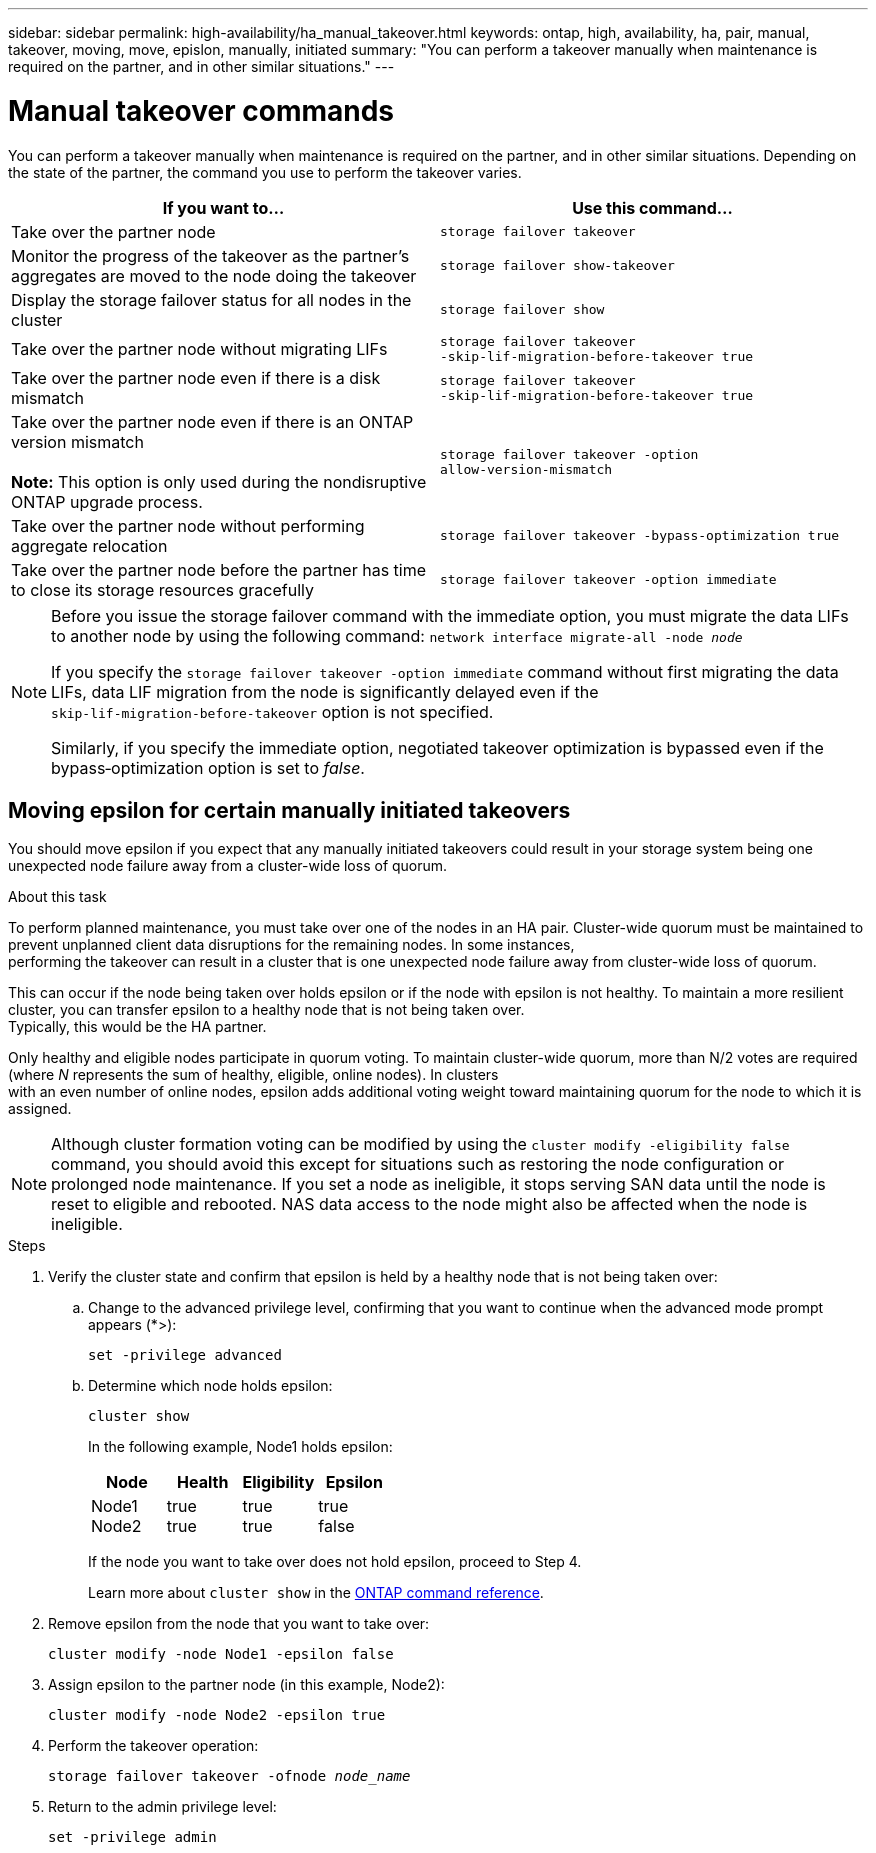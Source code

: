 ---
sidebar: sidebar
permalink: high-availability/ha_manual_takeover.html
keywords: ontap, high, availability, ha, pair, manual, takeover, moving, move, epislon, manually, initiated
summary: "You can perform a takeover manually when maintenance is required on the partner, and in other
similar situations."
---

= Manual takeover commands
:hardbreaks:
:nofooter:
:icons: font
:linkattrs:
:imagesdir: ../media/

[.lead]
You can perform a takeover manually when maintenance is required on the partner, and in other similar situations. Depending on the state of the partner, the command you use to perform the takeover varies.

|===

h| If you want to... h| Use this command...

|Take over the partner node
|`storage failover takeover`
|Monitor the progress of the takeover as the partner's aggregates are moved to the node doing the takeover
|`storage failover show‑takeover`
|Display the storage failover status for all nodes in the cluster
|`storage failover show`
|Take over the partner node without migrating LIFs
|`storage failover takeover ‑skip‑lif‑migration‑before‑takeover true`
|Take over the partner node even if there is a disk mismatch
|`storage failover takeover ‑skip‑lif‑migration‑before‑takeover true`
|Take over the partner node even if there is an ONTAP version mismatch

*Note:* This option is only used during the nondisruptive ONTAP upgrade process.
|`storage failover takeover ‑option allow‑version‑mismatch`
|Take over the partner node without performing aggregate relocation
|`storage failover takeover ‑bypass‑optimization true`
|Take over the partner node before the partner has time to close its storage resources gracefully
|`storage failover takeover ‑option immediate`
|===

[NOTE]
====
Before you issue the storage failover command with the immediate option, you must migrate the data LIFs to another node by using the following command: `network interface migrate-all -node _node_`

If you specify the `storage failover takeover ‑option immediate` command without first migrating the data LIFs, data LIF migration from the node is significantly delayed even if the `skip‑lif‑migration‑before‑takeover` option is not specified.

Similarly, if you specify the immediate option, negotiated takeover optimization is bypassed even if the bypass‑optimization option is set to _false_.
====

== Moving epsilon for certain manually initiated takeovers
You should move epsilon if you expect that any manually initiated takeovers could result in your storage system being one unexpected node failure away from a cluster-wide loss of quorum.

.About this task

To perform planned maintenance, you must take over one of the nodes in an HA pair. Cluster-wide quorum must be maintained to prevent unplanned client data disruptions for the remaining nodes. In some instances,
performing the takeover can result in a cluster that is one unexpected node failure away from cluster-wide loss of quorum.

This can occur if the node being taken over holds epsilon or if the node with epsilon is not healthy. To maintain a more resilient cluster, you can transfer epsilon to a healthy node that is not being taken over.
Typically, this would be the HA partner.

Only healthy and eligible nodes participate in quorum voting. To maintain cluster-wide quorum, more than N/2 votes are required (where _N_ represents the sum of healthy, eligible, online nodes). In clusters
with an even number of online nodes, epsilon adds additional voting weight toward maintaining quorum for the node to which it is assigned.

NOTE: Although cluster formation voting can be modified by using the `cluster modify ‑eligibility false` command, you should avoid this except for situations such as restoring the node configuration or prolonged node maintenance. If you set a node as ineligible, it stops serving SAN data until the node is reset to eligible and rebooted. NAS data access to the node might also be affected when the node is ineligible.


.Steps

. Verify the cluster state and confirm that epsilon is held by a healthy node that is not being taken over:

.. Change to the advanced privilege level, confirming that you want to continue when the advanced mode prompt appears (*>):
+
`set -privilege advanced`
.. Determine which node holds epsilon:
+
`cluster show`
+

In the following example, Node1 holds epsilon:
+
|===

h| Node h| Health h| Eligibility h| Epsilon

a|Node1
Node2
a|
true
true
a|
true
true
a|
true
false
|===
+
If the node you want to take over does not hold epsilon, proceed to Step 4.
+
Learn more about `cluster show` in the link:https://docs.netapp.com/us-en/ontap-cli/cluster-show.html[ONTAP command reference^].

. Remove epsilon from the node that you want to take over:
+
`cluster modify -node Node1 -epsilon false`

. Assign epsilon to the partner node (in this example, Node2):
+
`cluster modify -node Node2 -epsilon true`

. Perform the takeover operation:
+
`storage failover takeover -ofnode _node_name_`

. Return to the admin privilege level:
+
`set -privilege admin`

// 2025 Apr 15, ONTAPDOC-2960